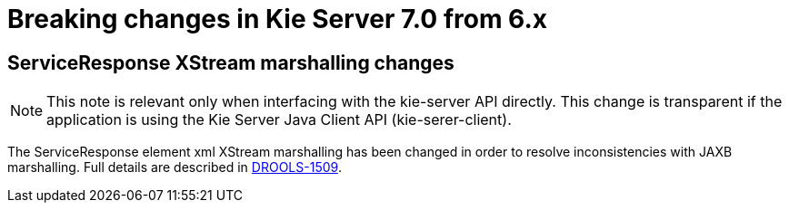 [[_kieserver.releasenoteskie.7.0.0]]
= Breaking changes in Kie Server 7.0 from 6.x

== ServiceResponse XStream marshalling changes

NOTE: This note is relevant only when interfacing with the kie-server API directly. This change is transparent if the application is using the Kie Server Java Client API (kie-serer-client).

The ServiceResponse element xml XStream marshalling has been changed in order to resolve inconsistencies with JAXB marshalling.
Full details are described in https://issues.jboss.org/browse/DROOLS-1509[DROOLS-1509].
